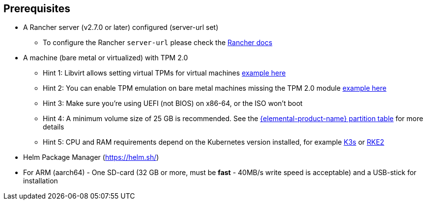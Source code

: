 == Prerequisites

* A Rancher server (v2.7.0 or later) configured (server-url set)
 ** To configure the Rancher `server-url` please check the https://ranchermanager.docs.rancher.com/how-to-guides/new-user-guides/authentication-permissions-and-global-configuration#first-log-in[Rancher docs]
* A machine (bare metal or virtualized) with TPM 2.0
 ** Hint 1: Libvirt allows setting virtual TPMs for virtual machines xref:tpm.adoc#_add_tpm_module_to_virtual_machine[example here]
 ** Hint 2: You can enable TPM emulation on bare metal machines missing the TPM 2.0 module xref:tpm.adoc#_add_tpm_emulation_to_bare_metal_machine[example here]
 ** Hint 3: Make sure you're using UEFI (not BIOS) on x86-64, or the ISO won't boot
 ** Hint 4: A minimum volume size of 25 GB is recommended. See the xref:installation.adoc#_deployed_partition_table[{elemental-product-name} partition table] for more details
 ** Hint 5: CPU and RAM requirements depend on the Kubernetes version installed, for example https://docs.k3s.io/installation/requirements#hardware[K3s] or https://docs.rke2.io/install/requirements#hardware[RKE2]
* Helm Package Manager (https://helm.sh/)
* For ARM (aarch64) - One SD-card (32 GB or more, must be *fast* - 40MB/s write speed is acceptable) and a USB-stick for installation
